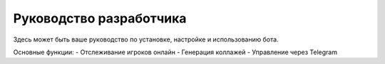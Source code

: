Руководство разработчика
========================

Здесь может быть ваше руководство по установке, настройке и использованию бота.

Основные функции:
- Отслеживание игроков онлайн
- Генерация коллажей
- Управление через Telegram